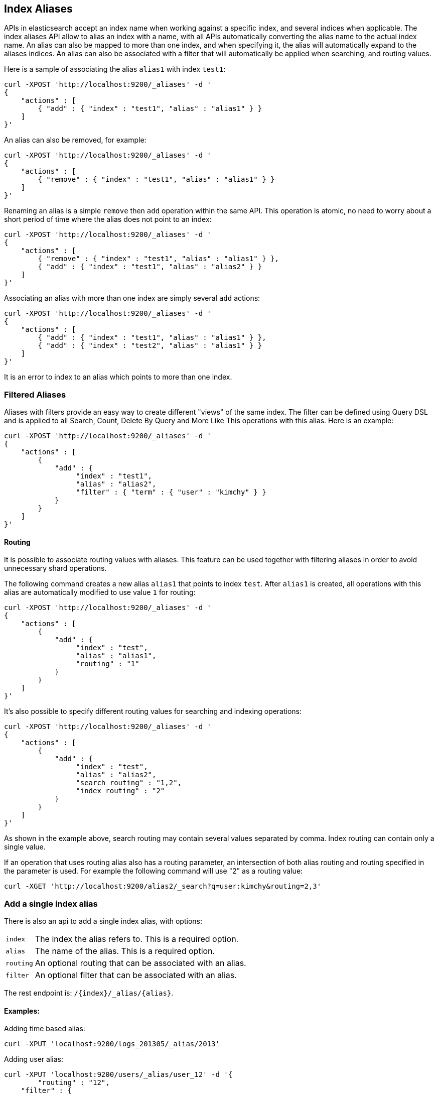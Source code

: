 [[indices-aliases]]
== Index Aliases

APIs in elasticsearch accept an index name when working against a
specific index, and several indices when applicable. The index aliases
API allow to alias an index with a name, with all APIs automatically
converting the alias name to the actual index name. An alias can also be
mapped to more than one index, and when specifying it, the alias will
automatically expand to the aliases indices. An alias can also be
associated with a filter that will automatically be applied when
searching, and routing values.

Here is a sample of associating the alias `alias1` with index `test1`:

[source,js]
--------------------------------------------------
curl -XPOST 'http://localhost:9200/_aliases' -d '
{
    "actions" : [
        { "add" : { "index" : "test1", "alias" : "alias1" } }
    ]
}'
--------------------------------------------------

An alias can also be removed, for example:

[source,js]
--------------------------------------------------
curl -XPOST 'http://localhost:9200/_aliases' -d '
{
    "actions" : [
        { "remove" : { "index" : "test1", "alias" : "alias1" } }
    ]
}'
--------------------------------------------------

Renaming an alias is a simple `remove` then `add` operation within the
same API. This operation is atomic, no need to worry about a short
period of time where the alias does not point to an index:

[source,js]
--------------------------------------------------
curl -XPOST 'http://localhost:9200/_aliases' -d '
{
    "actions" : [
        { "remove" : { "index" : "test1", "alias" : "alias1" } },
        { "add" : { "index" : "test1", "alias" : "alias2" } }
    ]
}'
--------------------------------------------------

Associating an alias with more than one index are simply several `add`
actions:

[source,js]
--------------------------------------------------
curl -XPOST 'http://localhost:9200/_aliases' -d '
{
    "actions" : [
        { "add" : { "index" : "test1", "alias" : "alias1" } },
        { "add" : { "index" : "test2", "alias" : "alias1" } }
    ]
}'
--------------------------------------------------

It is an error to index to an alias which points to more than one index.

[float]
[[filtered]]
=== Filtered Aliases

Aliases with filters provide an easy way to create different "views" of
the same index. The filter can be defined using Query DSL and is applied
to all Search, Count, Delete By Query and More Like This operations with
this alias. Here is an example:

[source,js]
--------------------------------------------------
curl -XPOST 'http://localhost:9200/_aliases' -d '
{
    "actions" : [
        {
            "add" : {
                 "index" : "test1",
                 "alias" : "alias2",
                 "filter" : { "term" : { "user" : "kimchy" } }
            }
        }
    ]
}'
--------------------------------------------------

[float]
[[aliases-routing]]
==== Routing

It is possible to associate routing values with aliases. This feature
can be used together with filtering aliases in order to avoid
unnecessary shard operations.

The following command creates a new alias `alias1` that points to index
`test`. After `alias1` is created, all operations with this alias are
automatically modified to use value `1` for routing:

[source,js]
--------------------------------------------------
curl -XPOST 'http://localhost:9200/_aliases' -d '
{
    "actions" : [
        {
            "add" : {
                 "index" : "test",
                 "alias" : "alias1",
                 "routing" : "1"
            }
        }
    ]
}'
--------------------------------------------------

It's also possible to specify different routing values for searching
and indexing operations:

[source,js]
--------------------------------------------------
curl -XPOST 'http://localhost:9200/_aliases' -d '
{
    "actions" : [
        {
            "add" : {
                 "index" : "test",
                 "alias" : "alias2",
                 "search_routing" : "1,2",
                 "index_routing" : "2"
            }
        }
    ]
}'
--------------------------------------------------

As shown in the example above, search routing may contain several values
separated by comma. Index routing can contain only a single value.

If an operation that uses routing alias also has a routing parameter, an
intersection of both alias routing and routing specified in the
parameter is used. For example the following command will use "2" as a
routing value:

[source,js]
--------------------------------------------------
curl -XGET 'http://localhost:9200/alias2/_search?q=user:kimchy&routing=2,3'
--------------------------------------------------

[float]
[[alias-adding]]
=== Add a single index alias

There is also an api to add a single index alias, with options: 

[horizontal]
`index`::   The index the alias refers to. This is a required option.
`alias`::   The name of the alias. This is a required option. 
`routing`:: An optional routing that can be associated with an alias. 
`filter`::  An optional filter that can be associated with an alias.

The rest endpoint is: `/{index}/_alias/{alias}`.

[float]
==== Examples:

Adding time based alias:

[source,js]
--------------------------------------------------
curl -XPUT 'localhost:9200/logs_201305/_alias/2013'
--------------------------------------------------

Adding user alias:

[source,js]
--------------------------------------------------
curl -XPUT 'localhost:9200/users/_alias/user_12' -d '{
        "routing" : "12",
    "filter" : {
        "term" : {
            "user_id" : 12
        }
    }       
}'
--------------------------------------------------

[float]
[[deleting]]
=== Delete a single index alias

Th API to delete a single index alias, has options: 

[horizontal]
`index`:: The index the alias is in, that needs to be deleted. This is
          a required option. 
`alias`:: The name of the alias to delete. This is a required option.

The rest endpoint is: `/{index}/_alias/{alias}`. Example:

[source,js]
--------------------------------------------------
curl -XDELETE 'localhost:9200/users/_alias/user_12'
--------------------------------------------------

[float]
[[alias-retrieving]]
=== Retrieving existing aliases

The get index alias api allows to filter by
alias name and index name. This api redirects to the master and fetches
the requested index aliases, if available. This api only serialises the
found index aliases.

Possible options: 
[horizontal]
`index`::
    The index name to get aliases for. Partially names are
    supported via wildcards, also multiple index names can be specified
    separated with a comma. Also the alias name for an index can be used. 

`alias`::   
    The name of alias to return in the response. Like the index
    option, this option supports wildcards and the option the specify
    multiple alias names separated by a comma.

`ignore_unavailable`::
    What to do is an specified index name doesn't
    exist. If set to `true` then those indices are ignored.

The rest endpoint is: `/{index}/_alias/{alias}`.

[float]
==== Examples:

All aliases for the index users:

[source,js]
--------------------------------------------------
curl -XGET 'localhost:9200/users/_alias/*'
--------------------------------------------------

Response:

[source,js]
--------------------------------------------------
 {
  "users" : {
    "aliases" : {
      "user_13" : {
        "filter" : {
          "term" : {
            "user_id" : 13
          }
        },
        "index_routing" : "13",
        "search_routing" : "13"
      },
      "user_14" : {
        "filter" : {
          "term" : {
            "user_id" : 14
          }
        },
        "index_routing" : "14",
        "search_routing" : "14"
      },
      "user_12" : {
        "filter" : {
          "term" : {
            "user_id" : 12
          }
        },
        "index_routing" : "12",
        "search_routing" : "12"
      }
    }
  }
}
--------------------------------------------------

All aliases with the name 2013 in any index:

[source,js]
--------------------------------------------------
curl -XGET 'localhost:9200/_alias/2013'
--------------------------------------------------

Response:

[source,js]
--------------------------------------------------
{
  "logs_201304" : {
    "aliases" : {
      "2013" : { }
    }
  },
  "logs_201305" : {
    "aliases" : {
      "2013" : { }
    }
  }
}
--------------------------------------------------

All aliases that start with 2013_01 in any index:

[source,js]
--------------------------------------------------
curl -XGET 'localhost:9200/_alias/2013_01*'
--------------------------------------------------

Response:

[source,js]
--------------------------------------------------
{
  "logs_20130101" : {
    "aliases" : {
      "2013_01" : { }
    }
  }
}
--------------------------------------------------

There is also a HEAD variant of the get indices aliases api to check if
index aliases exist. The indices aliases exists api supports the same
option as the get indices aliases api. Examples:

[source,js]
--------------------------------------------------
curl -XHEAD 'localhost:9200/_alias/2013'
curl -XHEAD 'localhost:9200/_alias/2013_01*'
curl -XHEAD 'localhost:9200/users/_alias/*'
--------------------------------------------------

